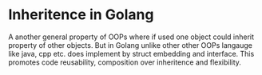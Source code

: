 * Inheritence in Golang

A another general property of OOPs where if used one object could inherit property of other objects. But in Golang unlike other other OOPs langauge like java, cpp etc. does implement by struct embedding and interface. This promotes code reusability, composition over inheritence and flexibility.

#+begin_src go

#+end_src

